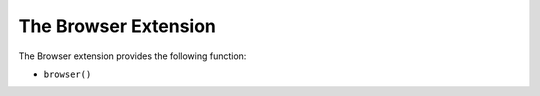 The Browser Extension
==================

The Browser extension provides the following function:

* ``browser()``

